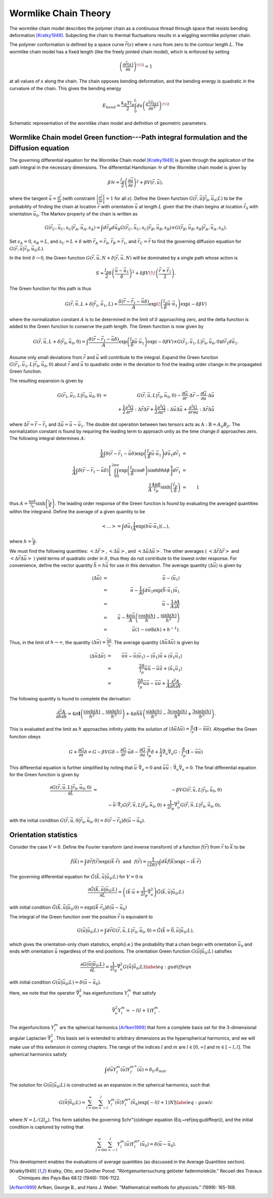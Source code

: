 .. _wlctheory:

Wormlike Chain Theory
=====================

The wormlike chain model describes the polymer chain as a continuous
thread through space that resists bending deformation [Kratky1949]_.
Subjecting the chain to thermal fluctuations results in a wiggling wormlike
polymer chain.

The polymer conformation is defined by a space curve :math:`\vec{r}(s)` where
:math:`s` runs from zero to the contour length :math:`L`.  The wormlike chain model has
a fixed length (like the freely jointed chain model), which is
enforced by setting

.. math::
    \left( \frac{\partial \vec{r}(s)}{\partial s} \right)^{\! \! 2} = 1

at all values of :math:`s` along the chain.
The chain opposes bending deformation, and the bending energy is 
quadratic in the curvature of the chain.  This gives the bending energy

.. math::
    E_{bend} = \frac{k_{B}T l_{p}}{2} \int_{0}^{L} ds \left(
    \frac{\partial^{2} \vec{r}(s)}{\partial s^{2}} \right)^{\! \! 2}

.. figure:: figures/wlc-model.pdf
    :width: 600
    :align: center
    :alt: Schematic representation of the wormlike chain model and definition of geometric parameters.

    Schematic representation of the wormlike chain model and definition of geometric parameters.

Wormlike Chain model Green function---Path integral formulation and the Diffusion equation
------------------------------------------------------------------------------------------

The governing differential equation for the Wormlike Chain model [Kratky1949]_ is
given through the application of the path integral in the 
necessary dimensions.
The differential Hamiltonian :math:`\mathcal{H}` of the Wormlike
chain model is given by

.. math::
    \beta \mathcal{H} = \frac{l_{p}}{2} \left( \frac{\partial \vec{u}}{\partial s} \right)^{2} +\beta V(\vec{r}, \vec{u}),

where the tangent :math:`\vec{u} = \frac{\partial \vec{r}}{\partial s}`
(with constraint :math:`\left| \frac{\partial \vec{r}}{\partial s} \right|=1` for all :math:`s`).
Define the Green function :math:`G(\vec{r}, \vec{u}|\vec{r}_{0},\vec{u}_{0}; L)` to be the 
probability of finding the chain at location :math:`\vec{r}` with
orientation :math:`\vec{u}` at length :math:`L` given that the chain begins at
location :math:`\vec{r}_{0}` with orientation :math:`\vec{u}_{0}`.
The Markov property of the chain is written as

.. math::
    G (\vec{r}_{C}, \vec{u}_{C}, s_{C}|\vec{r}_{A},\vec{u}_{A}, s_{A}) = \int d \vec{r}_{B} d \vec{u}_{B} G (\vec{r}_{C}, \vec{u}_{C}, s_{C}|\vec{r}_{B},\vec{u}_{B}, s_{B}) \times G (\vec{r}_{B}, \vec{u}_{B}, s_{B}|\vec{r}_{A},\vec{u}_{A}, s_{A}).

Set :math:`s_{A}=0`, :math:`s_{B}=L`, and :math:`s_{C}=L+\delta` with 
:math:`\vec{r}_{A}=\vec{r}_{0}`,
:math:`\vec{r}_{B}=\vec{r}_{1}`, and
:math:`\vec{r}_{C}=\vec{r}` to find the governing diffusion equation
for :math:`G(\vec{r},\vec{u}|\vec{r}_{0},\vec{u}_{0};L)`.


In the limit :math:`\delta \rightarrow 0`, the Green function
:math:`G(\vec{r},\vec{u}, N+\delta | \vec{r},\vec{u},N)` will be dominated by a single path whose action is

.. math::
    S \approx \frac{l_{p}}{2} \delta \left( \frac{ \vec{u} - \vec{u}_{1}}{\delta} \right)^{2} + \delta \beta V \!\! \left( \frac{\vec{r}+\vec{r}_{1}}{2} \right).

The Green function for this path is thus

.. math::
    G(\vec{r}, \vec{u}, L + \delta| \vec{r}_{1}, \vec{u}_{1}, L) =
    \frac{\delta (\vec{r} - \vec{r}_{1} - \vec{u} \delta )}{A} \exp \!
    \left( \frac{l_{p}}{\delta} \vec{u} \cdot \vec{u}_{1} \right) \exp (-\delta \beta V)

where the normalization constant :math:`A` is to be 
determined in the limit of :math:`\delta` approaching zero, and
the delta function is added to the Green function to conserve the path length.
The Green function is now given by

.. math::
    G(\vec{r}, \vec{u}, L + \delta| \vec{r}_{0}, \vec{u}_{0}, 0)   =
    \int \frac{\delta (\vec{r} - \vec{r}_{1} - \vec{u} \delta )}{A}
    \exp \left( \frac{l_{p}}{\delta} \vec{u} \cdot \vec{u}_{1}
    \right)\exp (-\delta \beta V)  \times G(\vec{r}_{1}, \vec{u}_{1},L
    | \vec{r}_{0}, \vec{u}_{0},0) d \vec{r}_{1} d \vec{u}_{1}.

Assume only small deviations from :math:`\vec{r}` and :math:`\vec{u}`
will contribute to the integral.  Expand the Green function 
:math:`G(\vec{r}_{1}, \vec{u}_{1}, L| \vec{r}_{0},\vec{u}_{0},0)` about :math:`\vec{r}`
and :math:`\vec{u}` to quadratic order in the deviation to find the
leading order change in the propagated Green function.

The resulting expansion is given by

.. math::
    G(\vec{r}_{1}, \vec{u}_{1}, L| \vec{r}_{0},\vec{u}_{0},0)
    & = &
    G(\vec{r}, \vec{u}, L| \vec{r}_{0},\vec{u}_{0},0)-
    \frac{\partial G}{\partial \vec{r}} \cdot \Delta \vec{r}
    - \frac{\partial G}{\partial \vec{u}} \cdot \Delta \vec{u} \nonumber \\
    &   &
    \hspace{-1in}
    + \frac{1}{2} \frac{\partial^{2} G}{\partial \vec{r}^{2}}
    : \Delta \vec{r} \Delta \vec{r}
    + \frac{1}{2} \frac{\partial^{2} G}{\partial \vec{u}^{2}}
    : \Delta \vec{u} \Delta \vec{u}
    + \frac{\partial^{2} G}{\partial \vec{r} \partial \vec{u}}
    : \Delta \vec{r} \Delta \vec{u}

where :math:`\Delta \vec{r} = \vec{r} - \vec{r}_{1}` and
:math:`\Delta \vec{u} = \vec{u} - \vec{u}_{1}`.
The double dot operation between two tensors acts as :math:`\textbf{A}:\textbf{B} = A_{ij} B_{ji}`.
The normalization constant is found by requiring the leading term
to approach unity as the time change :math:`\delta` approaches zero.
The following integral determines :math:`A`:

.. math::
    \frac{1}{A} \int \delta(\vec{r} - \vec{r}_{1} - \vec{u} \delta )
    \exp \left( \frac{l_{p}}{\delta}
    \vec{u} \cdot \vec{u}_{1} \right)
    d \vec{u}_{1} d \vec{r}_{1} & = & \nonumber \\
    \hspace{-0.5in}
    \frac{1}{A} \int \delta(\vec{r} - \vec{r}_{1} - \vec{u} \delta )
    \left[ \int_{0}^{2 \pi} \int_{0}^{\pi}
    \exp \left( \frac{l_{p}}{\delta} \cos \theta \right) \sin \theta
    d \theta d \phi \right] d \vec{r}_{1} & = & \nonumber \\
    \frac{1}{A} \frac{4 \pi \delta}{l_{p}} \sinh
    \left( \frac{l_{p}}{\delta} \right) & = & 1

thus :math:`A = \frac{4 \pi \delta}{l_{p}} \sinh \left( \frac{l_{p}}{\delta} \right)`.
The leading order
response of the Green function is found by evaluating the averaged
quantities within the integrand.  Define the average of a given
quantity to be

.. math::
    \left< ... \right> = \int d \vec{u}_{1} \frac{1}{A}
    \exp (h \vec{u} \cdot \vec{u}_{1}) (...),

where :math:`h = \frac{l_{p}}{\delta}`.

We must find the
following quantities: :math:`\left< \Delta \vec{r} \right>`,
:math:`\left< \Delta \vec{u} \right>`, and
:math:`\left< \Delta \vec{u} \Delta \vec{u} \right>`.  The other averages
( :math:`\left< \Delta \vec{r} \Delta \vec{r} \right>` and
:math:`\left< \Delta \vec{r} \Delta \vec{u} \right>` ) yield
terms of quadratic order in :math:`\delta`, thus they do not contribute
to the lowest order response.
For convenience, define the vector
quantity :math:`\vec{h} = h \vec{u}` for use in this derivation.
The average quantity
:math:`\langle \Delta \vec{u} \rangle` is given by

.. math::
    \langle \Delta \vec{u} \rangle & = & \vec{u} - \langle \vec{u}_{1} \rangle \nonumber \\
    & = & \vec{u} - \frac{1}{A} \int d \vec{u}_{1} \exp
    ( \vec{h} \cdot \vec{u}_{1} ) \vec{u}_{1} \nonumber \\
    & = & \vec{u} - \frac{1}{A} %\vec{\nabla}_{h}
    \frac{\partial A}{\partial \vec{h}} \nonumber \\
    & = & \vec{u} - \frac{4 \pi \vec{u}}{A}
    \left( \frac{ \cosh (h) }{h} - \frac{\sinh (h)}{h^{2}} \right) \nonumber \\
    & = & \vec{u} (1 - \coth (h) + h^{-1} ).

Thus, in the limit of :math:`h \rightarrow \infty`, the quantity
:math:`\langle \Delta \vec{u} \rangle = \frac{\vec{u} \delta}{l_{p}}`.
The average quantity :math:`\langle \Delta \vec{u} \Delta \vec{u} \rangle`
is given by

.. math::
    \langle \Delta \vec{u} \Delta \vec{u} \rangle & = & \vec{u} \vec{u}
    - \vec{u} \langle \vec{u}_{1} \rangle - \langle \vec{u}_{1} \rangle \vec{u}
    + \langle \vec{u}_{1} \vec{u}_{1} \rangle \nonumber \\
    & = & \frac{2 \delta}{l_{p}} \vec{u} \vec{u}
    - \vec{u} \vec{u} + \langle \vec{u}_{1} \vec{u}_{1} \rangle \nonumber \\
    & = & \frac{2 \delta}{l_{p}} \vec{u} \vec{u}
    - \vec{u} \vec{u} + \frac{1}{A}
    \frac{\partial^{2} A}{\partial \vec{h} \partial \vec{h}}.

The following quantity is found to complete the derivation:

.. math::
    \frac{\partial^{2} A}{\partial \vec{h} \partial \vec{h}}
    = 4 \pi \mathbf{I}
    \left( \frac{\cosh (h)}{h^{2}} - \frac{\sinh (h)}{h^{3}} \right) +
    4 \pi \vec{h} \vec{h}
    \left( \frac{ \sinh (h)}{h^{3}} - \frac{3 \cosh (h)}{h^{4}} + \frac{3 \sinh (h)}{h^{5}} \right).

This is evaluated and the limit as :math:`h` approaches infinity yields
the solution of :math:`\langle \Delta \vec{u} \Delta \vec{u} \rangle
= \frac{\delta}{l_{p}} ( \mathbf{I} - \vec{u} \vec{u} )`.
Altogether the Green function obeys

.. math::
    G + \frac{\partial G}{\partial s} \delta = G - \beta V G \delta
    - \frac{\partial G}{\partial \vec{r}} \cdot \vec{u} \delta
    - \frac{\partial G}{\partial \vec{u}} \cdot  \frac{\vec{u}}{l_{p}} \delta
    + \frac{1}{2} \vec{\nabla}_{u} \vec{\nabla}_{u} G :
    \frac{\delta}{l_{p}} ( \mathbf{I} - \vec{u} \vec{u} )

This differential equation is further simplified by noting that
:math:`\vec{u} \cdot \vec{\nabla}_{u} = 0` and
:math:`\vec{u} \vec{u} : \vec{\nabla}_{u} \vec{\nabla}_{u} = 0`.
The final differential equation for the Green function is given by

.. math::
    \frac{\partial G(\vec{r}, \vec{u}, L| \vec{r}_{0}, \vec{u}_{0}, 0)}{\partial L} & = &
    - \beta V G(\vec{r}, \vec{u}, L| \vec{r}_{0}, \vec{u}_{0}, 0) \nonumber \\
    &  &
    - \vec{u} \cdot \vec{\nabla}_{r} G(\vec{r}, \vec{u}, L| \vec{r}_{0}, \vec{u}_{0}, 0) + \frac{1}{2 l_{p}}
    \vec{\nabla}_{u}^{2} G(\vec{r}, \vec{u}, L | \vec{r}_{0}, \vec{u}_{0}, 0),

with the initial condition :math:`G(\vec{r}, \vec{u}, 0 | \vec{r}_{0}, \vec{u}_{0}, 0)=
\delta(\vec{r}-\vec{r}_{0})\delta(\vec{u}-\vec{u}_{0})`.

Orientation statistics
----------------------

Consider the case :math:`V=0`.
Define the Fourier transform (and inverse transform) of a function :math:`f(\vec{r})` from :math:`\vec{r}` to :math:`\vec{k}` to be

.. math::
    \tilde{f}(\vec{k}) =
    \int d \vec{r} f(\vec{r}) \exp \left( i \vec{k} \cdot \vec{r} \right) %= \tilde{f}(\vec{k})
    \hspace{0.1in}
    \mathrm{and}
    \hspace{0.1in}
    f(\vec{r}) =
    \frac{1}{(2\pi)^{3}} \int d \vec{k} \tilde{f} ( \vec{k})\exp \left( -i \vec{k} \cdot \vec{r} \right)

The governing differential equation for :math:`\tilde{G}(\vec{k},\vec{u}|\vec{u}_{0};L)` for :math:`V=0` is

.. math::
    \frac{\partial \tilde{G}(\vec{k},\vec{u}|\vec{u}_{0};L)}{\partial L} =
    \left(i\vec{k} \cdot \vec{u} +
    \frac{1}{2 l_{p}} \vec{\nabla}_{u}^{2}
    \right)
    \tilde{G}(\vec{k},\vec{u}|\vec{u}_{0};L)

with initial condition
:math:`\tilde{G}(\vec{k},\vec{u}|\vec{u}_{0};0)=\exp (i\vec{k} \cdot \vec{r}_{0}) \delta(\vec{u}-\vec{u}_{0})`

The integral of the Green function over the position :math:`\vec{r}` is equivalent to

.. math::
    G(\vec{u}|\vec{u}_{0};L) = \int d \vec{r} G(\vec{r}, \vec{u}, L | \vec{r}_{0}, \vec{u}_{0}, 0)
    = \tilde{G}(\vec{k}=\vec{0},\vec{u}|\vec{u}_{0};L),

which gives the orientation-only chain statistics, \emph{i.e.} the probability that a chain begin with
orientation :math:`\vec{u}_{0}` and ends with orientation :math:`\vec{u}` regardless of the end positions.
The orientation Green function :math:`G(\vec{u}|\vec{u}_{0};L)` satisfies

.. math::
    \frac{\partial G(\vec{u}|\vec{u}_{0};L)}{\partial L} =
    \frac{1}{2 l_{p}} \vec{\nabla}_{u}^{2}
    G(\vec{u}|\vec{u}_{0};L) \label{eq:gudiffeqn}

with initial condition :math:`G(\vec{u}|\vec{u}_{0};L) = \delta(\vec{u}-\vec{u}_{0})`.

Here, we note that the operator :math:`\vec{\nabla}_{u}^{2}` has eigenfunctions :math:`Y_{l}^{m}` that satisfy

.. math::
    \vec{\nabla}_{u}^{2} Y_{l}^{m} = - l(l+1) Y_{l}^{m}.

The eigenfunctions :math:`Y_{l}^{m}` are the spherical
harmonics [Arfken1999]_ that form a complete basis set for the 3-dimensional angular Laplacian :math:`\vec{\nabla}_{u}^{2}`.
This basis set is extended to arbitrary dimensions as the hyperspherical harmonics,
and we will make use of this extension in coming chapters.
The range of the indices :math:`l` and :math:`m` are :math:`l \in [0, \infty]` and :math:`m \in [-l, l]`.
The spherical harmonics satisfy

.. math::
    \int d \vec{u} Y_{l}^{m} (\vec{u})
    Y_{l'}^{m'*}(\vec{u}) = \delta_{ll'} \delta_{mm'}

The solution for :math:`G(\vec{u}|\vec{u}_{0};L)` is constructed as an expansion in the spherical harmonics, such that

.. math::
    G(\vec{u}|\vec{u}_{0};L) = \sum_{l=0}^{\infty} \sum_{m=-l}^{l}
    Y_{l}^{m} (\vec{u})
    Y_{l}^{m*}(\vec{u}_{0}) \exp [-l(l+1)N] \label{eq:guwlc}

where :math:`N=L/(2l_{p})`.
This form satisfies the governing Schr\"{o}dinger equation (Eq.~\ref{eq:gudiffeqn}), and the initial condition
is captured by noting that

.. math::
    \sum_{l=0}^{\infty} \sum_{m=-l}^{l}
    Y_{l}^{m} (\vec{u})
    Y_{l}^{m*}(\vec{u}_{0}) = \delta \left( \vec{u} - \vec{u}_{0} \right).

This development enables the evaluations of average quantities (as discussed in the Average Quantities section).

.. List of References

.. [Kratky1949]
    Kratky, Otto, and Günther Porod. "Röntgenuntersuchung gelöster fadenmoleküle." Recueil des Travaux Chimiques des Pays‐Bas 68.12 (1949): 1106-1122.

.. [Arfken1999]
    Arfken, George B., and Hans J. Weber. "Mathematical methods for physicists." (1999): 165-169.
